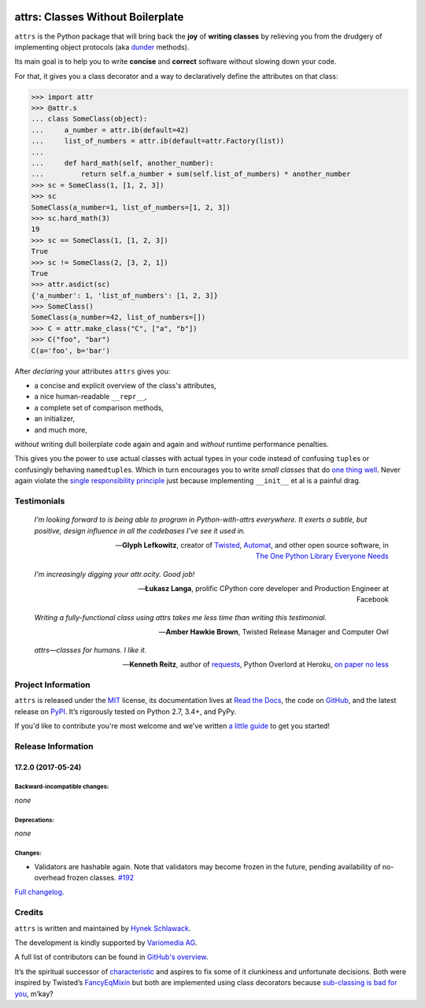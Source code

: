 .. image:: http://www.attrs.org/en/latest/_static/attrs_logo.png
   :alt: attrs Logo

==================================
attrs: Classes Without Boilerplate
==================================

.. image:: https://readthedocs.org/projects/attrs/badge/?version=stable
   :target: http://www.attrs.org/en/stable/?badge=stable
   :alt: Documentation Status

.. image:: https://travis-ci.org/python-attrs/attrs.svg?branch=master
   :target: https://travis-ci.org/python-attrs/attrs
   :alt: CI Status

.. image:: https://codecov.io/github/python-attrs/attrs/branch/master/graph/badge.svg
   :target: https://codecov.io/github/python-attrs/attrs
   :alt: Test Coverage

.. teaser-begin

``attrs`` is the Python package that will bring back the **joy** of **writing classes** by relieving you from the drudgery of implementing object protocols (aka `dunder <https://nedbatchelder.com/blog/200605/dunder.html>`_ methods).

Its main goal is to help you to write **concise** and **correct** software without slowing down your code.

.. -spiel-end-

For that, it gives you a class decorator and a way to declaratively define the attributes on that class:

.. -code-begin-

.. code-block:: pycon

   >>> import attr
   >>> @attr.s
   ... class SomeClass(object):
   ...     a_number = attr.ib(default=42)
   ...     list_of_numbers = attr.ib(default=attr.Factory(list))
   ...
   ...     def hard_math(self, another_number):
   ...         return self.a_number + sum(self.list_of_numbers) * another_number
   >>> sc = SomeClass(1, [1, 2, 3])
   >>> sc
   SomeClass(a_number=1, list_of_numbers=[1, 2, 3])
   >>> sc.hard_math(3)
   19
   >>> sc == SomeClass(1, [1, 2, 3])
   True
   >>> sc != SomeClass(2, [3, 2, 1])
   True
   >>> attr.asdict(sc)
   {'a_number': 1, 'list_of_numbers': [1, 2, 3]}
   >>> SomeClass()
   SomeClass(a_number=42, list_of_numbers=[])
   >>> C = attr.make_class("C", ["a", "b"])
   >>> C("foo", "bar")
   C(a='foo', b='bar')


After *declaring* your attributes ``attrs`` gives you:

- a concise and explicit overview of the class's attributes,
- a nice human-readable ``__repr__``,
- a complete set of comparison methods,
- an initializer,
- and much more,

*without* writing dull boilerplate code again and again and *without* runtime performance penalties.

This gives you the power to use actual classes with actual types in your code instead of confusing ``tuple``\ s or confusingly behaving ``namedtuple``\ s.
Which in turn encourages you to write *small classes* that do `one thing well <https://www.destroyallsoftware.com/talks/boundaries>`_.
Never again violate the `single responsibility principle <https://en.wikipedia.org/wiki/Single_responsibility_principle>`_ just because implementing ``__init__`` et al is a painful drag.


.. -testimonials-

Testimonials
============

  *I’m looking forward to is being able to program in Python-with-attrs everywhere.
  It exerts a subtle, but positive, design influence in all the codebases I’ve see it used in.*

  -- **Glyph Lefkowitz**, creator of `Twisted <https://twistedmatrix.com/>`_, `Automat <https://pypi.python.org/pypi/Automat>`_, and other open source software, in `The One Python Library Everyone Needs <https://glyph.twistedmatrix.com/2016/08/attrs.html>`_


  *I'm increasingly digging your attr.ocity. Good job!*

  -- **Łukasz Langa**, prolific CPython core developer and Production Engineer at Facebook


  *Writing a fully-functional class using attrs takes me less time than writing this testimonial.*

  -- **Amber Hawkie Brown**, Twisted Release Manager and Computer Owl


  *attrs—classes for humans.  I like it.*

  -- **Kenneth Reitz**, author of `requests <http://www.python-requests.org/>`_, Python Overlord at Heroku, `on paper no less <https://twitter.com/hynek/status/866817877650751488>`_


.. -end-

.. -project-information-

Project Information
===================

``attrs`` is released under the `MIT <https://choosealicense.com/licenses/mit/>`_ license,
its documentation lives at `Read the Docs <http://www.attrs.org/>`_,
the code on `GitHub <https://github.com/python-attrs/attrs>`_,
and the latest release on `PyPI <https://pypi.org/project/attrs/>`_.
It’s rigorously tested on Python 2.7, 3.4+, and PyPy.

If you'd like to contribute you're most welcome and we've written `a little guide <http://www.attrs.org/en/latest/contributing.html>`_ to get you started!


Release Information
===================

17.2.0 (2017-05-24)
-------------------


Backward-incompatible changes:
^^^^^^^^^^^^^^^^^^^^^^^^^^^^^^

*none*


Deprecations:
^^^^^^^^^^^^^

*none*


Changes:
^^^^^^^^

- Validators are hashable again.
  Note that validators may become frozen in the future, pending availability of no-overhead frozen classes.
  `#192 <https://github.com/python-attrs/attrs/issues/192>`_

`Full changelog <http://www.attrs.org/en/stable/changelog.html>`_.

Credits
=======

``attrs`` is written and maintained by `Hynek Schlawack <https://hynek.me/>`_.

The development is kindly supported by `Variomedia AG <https://www.variomedia.de/>`_.

A full list of contributors can be found in `GitHub's overview <https://github.com/python-attrs/attrs/graphs/contributors>`_.

It’s the spiritual successor of `characteristic <https://characteristic.readthedocs.io/>`_ and aspires to fix some of it clunkiness and unfortunate decisions.
Both were inspired by Twisted’s `FancyEqMixin <https://twistedmatrix.com/documents/current/api/twisted.python.util.FancyEqMixin.html>`_ but both are implemented using class decorators because `sub-classing is bad for you <https://www.youtube.com/watch?v=3MNVP9-hglc>`_, m’kay?


